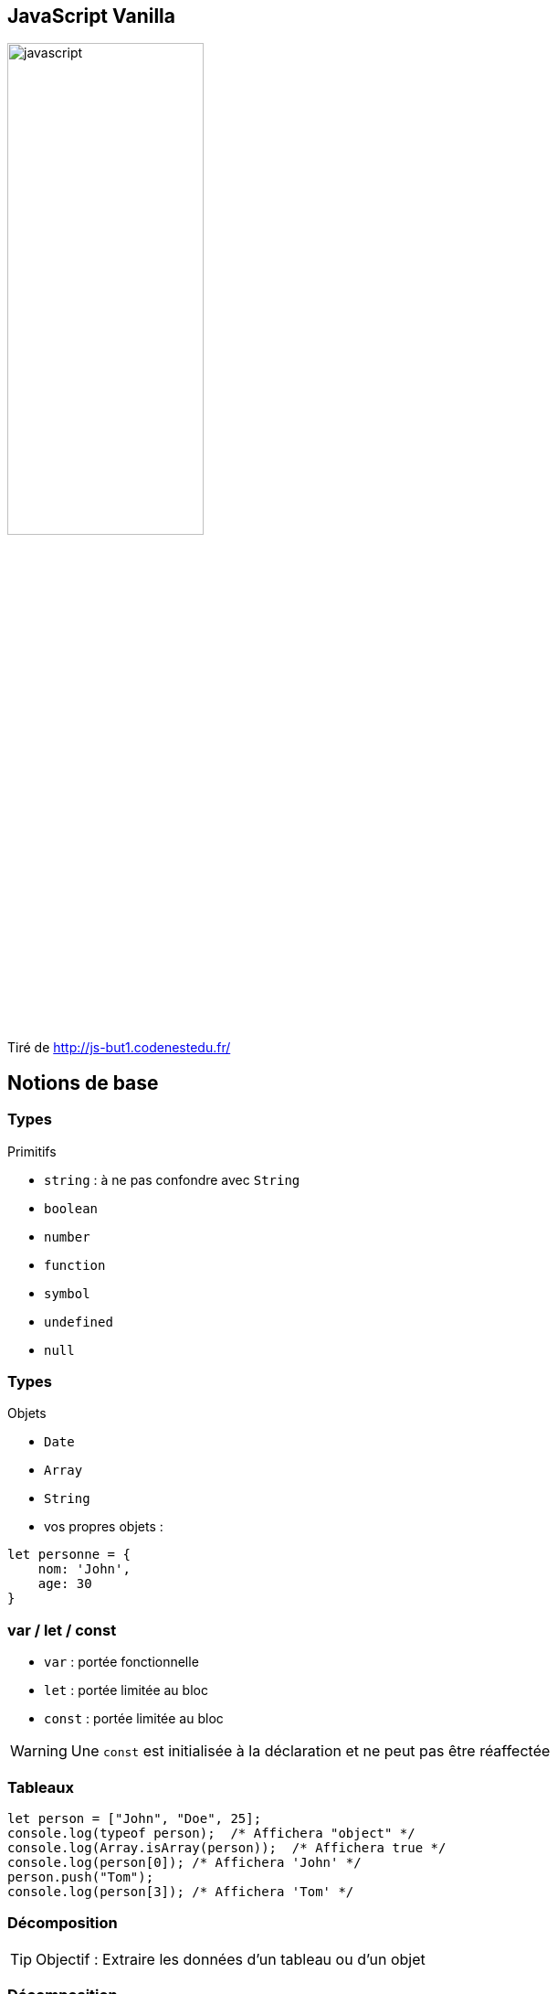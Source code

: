 == JavaScript Vanilla
image::images/javascript.png[width=50%]
Tiré de http://js-but1.codenestedu.fr/

== Notions de base

[%auto-animate]
=== Types
.Primitifs
[%step]
* `string` : à ne pas confondre avec `String`
* `boolean`
* `number`
* `function`
* `symbol`
* `undefined`
* `null`

[%auto-animate]
=== Types
.Objets
[%step]
* `Date`
* `Array`
* `String`

[%step]
--
* vos propres objets :

[source, javascript]
----
let personne = {
    nom: 'John',
    age: 30
}
----
--

=== var / let / const
[%step]
* `var` : portée fonctionnelle
* `let` : portée limitée au bloc
* `const` : portée limitée au bloc

[%step]
--
WARNING: Une `const` est initialisée à la déclaration et ne peut pas être réaffectée
--

=== Tableaux

[source, javascript, highlight=1|2..4|5..6]
----
let person = ["John", "Doe", 25];
console.log(typeof person);  /* Affichera "object" */
console.log(Array.isArray(person));  /* Affichera true */
console.log(person[0]); /* Affichera 'John' */
person.push("Tom");
console.log(person[3]); /* Affichera 'Tom' */
----

[%auto-animate]
=== Décomposition
TIP: Objectif : Extraire les données d'un tableau ou d'un objet

[%auto-animate]
=== Décomposition

.Sur un tableau
[source, javascript]
----
let person = ["John", "Doe", 25];

// Destructuration du tableau person
const [firstName, lastName, age] = person;

// Utilisation des variables extraites
console.log(firstName);  // Output: 'John'
console.log(lastName);   // Output: 'Doe'
console.log(age);        // Output: 25
----

[%auto-animate]
=== Décomposition
.Sur un objet
[source, javascript]
----
let person = {
  firstName: "John", 
  lastName: "Doe",
  age: 25
};

const { age, firstName } = person;

console.log(firstName);   // Output: 'John'
console.log(age);         // Output: 25
----

[%auto-animate]
=== Décomposition

.Avec le "rest operator"
[source, javascript]
----
   let fruits = ["Apple", "Banana", "Orange", "Grapes"];

   // Utilisation de l'opérateur de repos dans la destructuration
   const [firstFruit, ...restOfFruits] = fruits;

   console.log(firstFruit);      // Output: 'Apple'
   console.log(restOfFruits);    // Output: ['Banana', 'Orange', 'Grapes']
----

